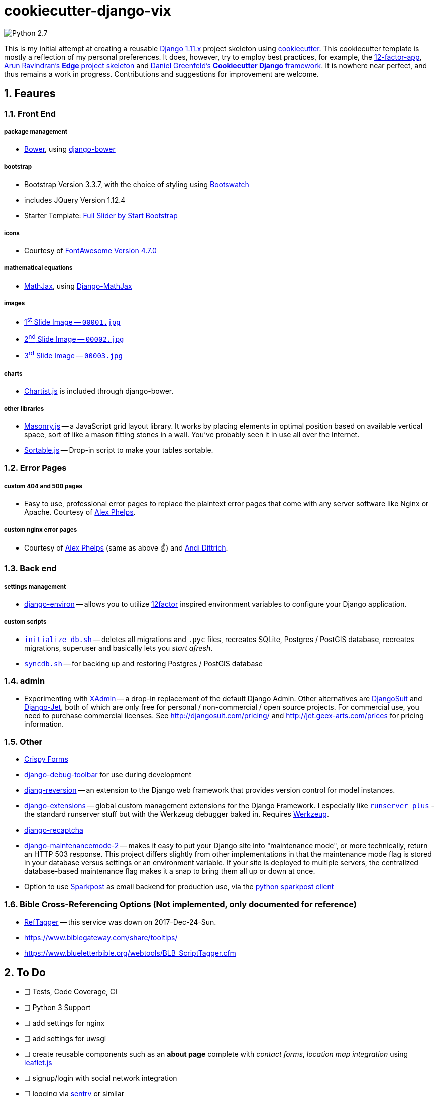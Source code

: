 = cookiecutter-django-vix

:icons: font
:toc: left
:sectnums:

image::https://img.shields.io/badge/python-2.7-brightgreen.svg[Python 2.7]

This is my initial attempt at creating a reusable https://docs.djangoproject.com/en/1.11/releases/[Django 1.11.x] project skeleton using https://github.com/audreyr/cookiecutter[cookiecutter]. This cookiecutter template is mostly a reflection of my personal preferences. It does, however, try to employ best practices, for example, the https://12factor.net/[12-factor-app], https://github.com/arocks/edge/[Arun Ravindran's *Edge* project skeleton] and https://github.com/pydanny/cookiecutter-django[Daniel Greenfeld's *Cookiecutter Django* framework]. It is nowhere near perfect, and thus remains a work in progress. Contributions and suggestions for improvement are welcome.

== Feaures

=== Front End

===== package management

* https://bower.io/[Bower], using https://github.com/nvbn/django-bower[django-bower]

===== bootstrap

* Bootstrap Version 3.3.7, with the choice of styling using https://bootswatch.com/3/[Bootswatch]
* includes JQuery Version 1.12.4
* Starter Template: https://startbootstrap.com/template-overviews/full-slider/[Full Slider by Start Bootstrap]

===== icons

* Courtesy of http://fontawesome.io/[FontAwesome Version 4.7.0]

===== mathematical equations

* https://www.mathjax.org/[MathJax], using https://github.com/kaleidos/django-mathjax[Django-MathJax]

===== images

* https://pixabay.com/en/coffee-cup-coffee-cup-food-photo-2608864/[1^st^ Slide Image -- `00001.jpg`]
* https://pixabay.com/en/computer-computers-1245714/[2^nd^ Slide Image -- `00002.jpg`]
* https://pixabay.com/en/server-space-the-server-room-dark-2160321/[3^rd^ Slide Image -- `00003.jpg`]

===== charts

* http://gionkunz.github.io/chartist-js/[Chartist.js] is included through django-bower.

===== other libraries

* https://masonry.desandro.com/[Masonry.js] -- a JavaScript grid layout library. It works by placing elements in optimal position based on available vertical space, sort of like a mason fitting stones in a wall. You’ve probably seen it in use all over the Internet.
* http://github.hubspot.com/sortable/docs/welcome/[Sortable.js] -- Drop-in script to make your tables sortable.


=== Error Pages

===== custom 404 and 500 pages

* Easy to use, professional error pages to replace the plaintext error pages that come with any server software like Nginx or Apache. Courtesy of https://github.com/alexphelps/server-error-pages[Alex Phelps].

===== custom nginx error pages

* Courtesy of https://github.com/alexphelps/server-error-pages[Alex Phelps] (same as above ☝️) and https://github.com/AndiDittrich/HttpErrorPages[Andi Dittrich].

=== Back end

===== settings management

* https://github.com/joke2k/django-environ[django-environ] -- allows you to utilize https://12factor.net/[12factor] inspired environment variables to configure your Django application.

===== custom scripts

* https://github.com/engineervix/cookiecutter-django-vix/blob/master/%7B%7Bcookiecutter.project_slug%7D%7D/src/initialize_db.sh[`initialize_db.sh`] -- deletes all migrations and `.pyc` files, recreates SQLite, Postgres / PostGIS database, recreates migrations, superuser and basically lets you _start afresh_.
* https://github.com/engineervix/cookiecutter-django-vix/blob/master/%7B%7Bcookiecutter.project_slug%7D%7D/bckp/db/syncdb.sh[`syncdb.sh`] -- for backing up and restoring Postgres / PostGIS database

=== admin

* Experimenting with https://github.com/sshwsfc/xadmin[XAdmin] -- a drop-in replacement of the default Django Admin. Other alternatives are http://djangosuit.com/[DjangoSuit] and http://jet.geex-arts.com/[Django-Jet], both of which are only free for personal / non-commercial / open source projects. For commercial use, you need to purchase commercial licenses. See http://djangosuit.com/pricing/ and http://jet.geex-arts.com/prices for pricing information.


=== Other

* https://github.com/django-crispy-forms/django-crispy-forms[Crispy Forms]
* https://github.com/jazzband/django-debug-toolbar[django-debug-toolbar] for use during development
* https://github.com/etianen/django-reversion[djang-reversion] -- an extension to the Django web framework that provides version control for model instances.
* https://github.com/django-extensions/django-extensions[django-extensions] -- global custom management extensions for the Django Framework. I especially like https://django-extensions.readthedocs.io/en/latest/runserver_plus.html[`runserver_plus`] - the standard runserver stuff but with the Werkzeug debugger baked in. Requires http://werkzeug.pocoo.org/[Werkzeug].
* https://github.com/praekelt/django-recaptcha[django-recaptcha]
* https://github.com/alsoicode/django-maintenancemode-2[django-maintenancemode-2] -- makes it easy to put your Django site into "maintenance mode", or more technically, return an HTTP 503 response. This project differs slightly from other implementations in that the maintenance mode flag is stored in your database versus settings or an environment variable. If your site is deployed to multiple servers, the centralized database-based maintenance flag makes it a snap to bring them all up or down at once.
* Option to use https://www.sparkpost.com/[Sparkpost] as email backend for production use, via the https://github.com/SparkPost/python-sparkpost[python sparkpost client]


=== Bible Cross-Referencing Options (Not implemented, only documented for reference)

* https://www.logos.com/reftagger[RefTagger] -- this service was down on 2017-Dec-24-Sun.
* https://www.biblegateway.com/share/tooltips/
* https://www.blueletterbible.org/webtools/BLB_ScriptTagger.cfm

== To Do

* [ ] Tests, Code Coverage, CI
* [ ] Python 3 Support
* [ ] add settings for nginx
* [ ] add settings for uwsgi
* [ ] create reusable components such as an *about page* complete with _contact forms_, _location map integration_ using http://leafletjs.com/[leaflet.js]
* [ ] signup/login with social network integration
* [ ] logging via https://sentry.io/welcome/[sentry] or similar
* [ ] caching via https://memcached.org/[Memcached]
* [ ] Analytics, SEO

== Setup

=== First, Check that All Dependencies are Met

* GNU/Linux, Mac OS X or other unix-like environment with the following packages installed:
** https://bower.io/[Bower] -- A package manager for the web. Bower depends on https://nodejs.org/[Node.js] and https://npmjs.org/[npm]. If you scroll down, you'll see that I've included some links on how to setup `Node.js` and `npm` on Ubuntu. Also make sure that https://git-scm.com/[git] is installed as some bower packages require it to be fetched and installed.
** https://www.postgresql.org/[postresql] -- if you're using a PostgeSQL database. For installation, please refer to https://wiki.postgresql.org/wiki/Detailed_installation_guides[these instructions] or your OS-specific installation instructions.
** https://postgis.net/[postgis] -- if you're using a PostgGIS database. For installation, please refer to http://postgis.net/install/[these instructions] or your OS-specific installation instructions.
** `libjpeg`, `zlib` http://pillow.readthedocs.io/en/3.0.x/installation.html[and other libraries] that may be required by https://github.com/python-pillow/Pillow[Pillow -- A friendly fork of The Python Imaging Library (PIL)]
** I'm assuming your system is already setup for bare-minimum development. If for example, you're using Ubuntu or another Debian-based GNU/Linux distribution, feel free to check out the following links:
*** https://www.digitalocean.com/community/tutorials/how-to-install-nginx-on-ubuntu-16-04
*** https://www.digitalocean.com/community/tutorials/how-to-serve-django-applications-with-uwsgi-and-nginx-on-ubuntu-16-04
*** https://developer.mozilla.org/en-US/docs/Learn/Server-side/Django/development_environment
*** http://www.openbookproject.net/books/bpp4awd/app_a.html
*** https://www.fullstackpython.com/ubuntu.html
*** http://chrisstrelioff.ws/sandbox/2016/09/21/python_setup_on_ubuntu_16_04.html
*** https://www.digitalocean.com/community/tutorials/how-to-install-node-js-on-ubuntu-16-04
*** https://www.digitalocean.com/community/tutorials/how-to-set-up-a-node-js-application-for-production-on-ubuntu-16-04
*** https://developer.mozilla.org/en-US/docs/Learn/Server-side/Express_Nodejs/development_environment
*** https://itsfoss.com/install-nodejs-ubuntu/

[NOTE]
====
If using Ubuntu, install postgres and postgis as follows

----
sudo apt-get install postgresql postgresql-contrib postgis
----
====

* Python 2.7 (not tested on Python 3) with the following packages:
** https://virtualenvwrapper.readthedocs.io/en/latest/[virtualenvwrapper]
** https://github.com/audreyr/cookiecutter[cookiecutter]
** https://uwsgi-docs.readthedocs.io/en/latest/[uwsgi]

=== Install

----
cookiecutter https://github.com/engineervix/cookiecutter-django-vix
----

You'll be prompted for some values. Provide them, then a Django project will be created for you. *Warning*: Ensure that you change 'Victor Miti', 'example.com', etc. to your own information.

----
cd {{ cookiecutter.project_slug }}
mkvirtualenv -p python2 {{ cookiecutter.project_slug }}
pip install -r requirements.txt

# If you wanna use postgres or postgis, please setup your database
# as per your respective DB client. Here's an example for the CLI:
psql
# On the psql console, enter the following, replacing DB_User with
# your desired DB Name, and DB_User with desired DB Username.
# Do the same for your_password -- replace it with your password
# If you ain't using PostGIS, ignore the lines befinning from
# `ALTER ROLE DB_User SUPERUSER;` to `ALTER ROLE DB_User NOSUPERUSER;`

# CREATE USER DB_User PASSWORD 'your_password';
# CREATE DATABASE DB_Name OWNER DB_User;
# GRANT ALL PRIVILEGES ON DATABASE DB_Name to DB_User;
# ALTER ROLE DB_User SUPERUSER;
# \c DB_Name;
# CREATE EXTENSION postgis;
# CREATE EXTENSION postgis_topology;
# \q
# -------- Later ... After Django Does its business: --------
# \c DB_Name
# ALTER ROLE DB_User NOSUPERUSER;
# \q

# run the initialize_db.sh script, ensuring that you provide
# the DB_Name and DB_User as arguments to the script
# if you're using SQLite, keep the DB_Name as 0 and DB_User
# as 0 as shown below.
# Otherwise, replace those 0s with appropriate values based on the
# database you created earlier

cd src
chmod +x initialize_db.sh
./initialize_db.sh -n 0 -u 0

# You'll be prompted for some values. Provide them,
# Django will create initial migrations and create a superuser.

# Next, Let Bower install the required packages
chmod +x manage.py && ./manage.py bower install

# Then, we need to `collectstatic`
./manage.py collectstatic

# Done, let's run the project and start buiding something awesome!
./manage.py runserver_plus
----

If all went well, you should see the following if you point your browser to `127.0.0.1:8000`

image::docs/img/screenshot.png[Screenshot,960,540]

